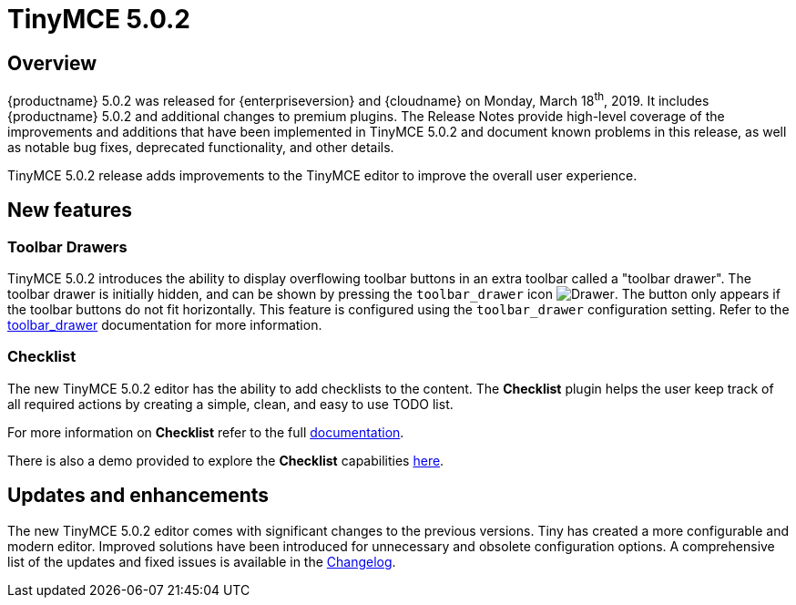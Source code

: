 = TinyMCE 5.0.2
:keywords: releasenotes newfeatures deleted technologypreview bugfixes knownissues
:title_nav: TinyMCE 5.0.2

== Overview

{productname} 5.0.2 was released for {enterpriseversion} and {cloudname} on Monday, March 18^th^, 2019. It includes {productname} 5.0.2 and additional changes to premium plugins. The Release Notes provide high-level coverage of the improvements and additions that have been implemented in TinyMCE 5.0.2 and document known problems in this release, as well as notable bug fixes, deprecated functionality, and other details.

TinyMCE 5.0.2 release adds improvements to the TinyMCE editor to improve the overall user experience.

== New features

=== Toolbar Drawers

TinyMCE 5.0.2 introduces the ability to display overflowing toolbar buttons in an extra toolbar called a "toolbar drawer". The toolbar drawer is initially hidden, and can be shown by pressing the `toolbar_drawer` icon image:icons/more-drawer.svg[Drawer]. The button only appears if the toolbar buttons do not fit horizontally. This feature is configured using the `toolbar_drawer` configuration setting.
Refer to the xref:editor-appearance.adoc#toolbar_drawer[toolbar_drawer] documentation for more information.

=== Checklist

The new TinyMCE 5.0.2 editor has the ability to add checklists to the content. The *Checklist* plugin helps the user keep track of all required actions by creating a simple, clean, and easy to use TODO list.

For more information on *Checklist* refer to the full xref:premium-checklist.adoc[documentation].

There is also a demo provided to explore the *Checklist* capabilities xref:demo-checklist.adoc[here].

== Updates and enhancements

The new TinyMCE 5.0.2 editor comes with significant changes to the previous versions. Tiny has created a more configurable and modern editor. Improved solutions have been introduced for unnecessary and obsolete configuration options. A comprehensive list of the updates and fixed issues is available in the xref:changelog.adoc#version502march52019[Changelog].
